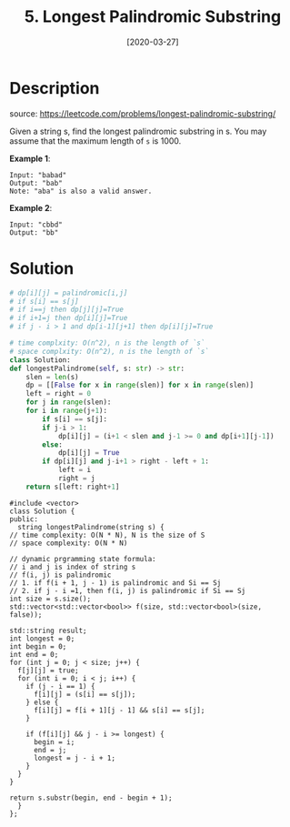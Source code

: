 #+HUGO_BASE_DIR: ~/code/org/leetcode_book
#+HUGO_SECTION: docs/000
#+HUGO_AUTO_SET_LASTMOD: t
#+HUGO_DRAFT: false
#+DATE: [2020-03-27]
#+TITLE: 5. Longest Palindromic Substring
#+HUGO_WEIGHT: 5
* Description
  source: https://leetcode.com/problems/longest-palindromic-substring/

  Given a string s, find the longest palindromic substring in s. You may assume that the maximum length of =s= is 1000.

  *Example 1*:

  #+begin_example
  Input: "babad"
  Output: "bab"
  Note: "aba" is also a valid answer.
  #+end_example

  *Example 2*:

  #+begin_example
  Input: "cbbd"
  Output: "bb"
  #+end_example

* Solution 
  #+begin_src python
    # dp[i][j] = palindromic[i,j]
    # if s[i] == s[j]
    # if i==j then dp[j][j]=True
    # if i+1=j then dp[i][j]=True
    # if j - i > 1 and dp[i-1][j+1] then dp[i][j]=True

    # time complxity: O(n^2), n is the length of `s`
    # space complxity: O(n^2), n is the length of `s`
    class Solution:
	def longestPalindrome(self, s: str) -> str:
	    slen = len(s)
	    dp = [[False for x in range(slen)] for x in range(slen)]
	    left = right = 0
	    for j in range(slen):
		for i in range(j+1):
		    if s[i] == s[j]:
			if j-i > 1:
			    dp[i][j] = (i+1 < slen and j-1 >= 0 and dp[i+1][j-1])
			else:
			    dp[i][j] = True
			if dp[i][j] and j-i+1 > right - left + 1:
			    left = i
			    right = j
	    return s[left: right+1]
  #+end_src

  #+begin_src c++
    #include <vector>
    class Solution {
    public:
      string longestPalindrome(string s) {
	// time complexity: O(N * N), N is the size of S
	// space complexity: O(N * N)

	// dynamic prgramming state formula:
	// i and j is index of string s
	// f(i, j) is palindromic
	// 1. if f(i + 1, j - 1) is palindromic and Si == Sj
	// 2. if j - i =1, then f(i, j) is palindromic if Si == Sj
	int size = s.size();
	std::vector<std::vector<bool>> f(size, std::vector<bool>(size, false));

	std::string result;
	int longest = 0;
	int begin = 0;
	int end = 0;
	for (int j = 0; j < size; j++) {
	  f[j][j] = true;
	  for (int i = 0; i < j; i++) {
	    if (j - i == 1) {
	      f[i][j] = (s[i] == s[j]);
	    } else {
	      f[i][j] = f[i + 1][j - 1] && s[i] == s[j];
	    }

	    if (f[i][j] && j - i >= longest) {
	      begin = i;
	      end = j;
	      longest = j - i + 1;
	    }
	  }
	}

	return s.substr(begin, end - begin + 1);
      }
    };
  #+end_src
